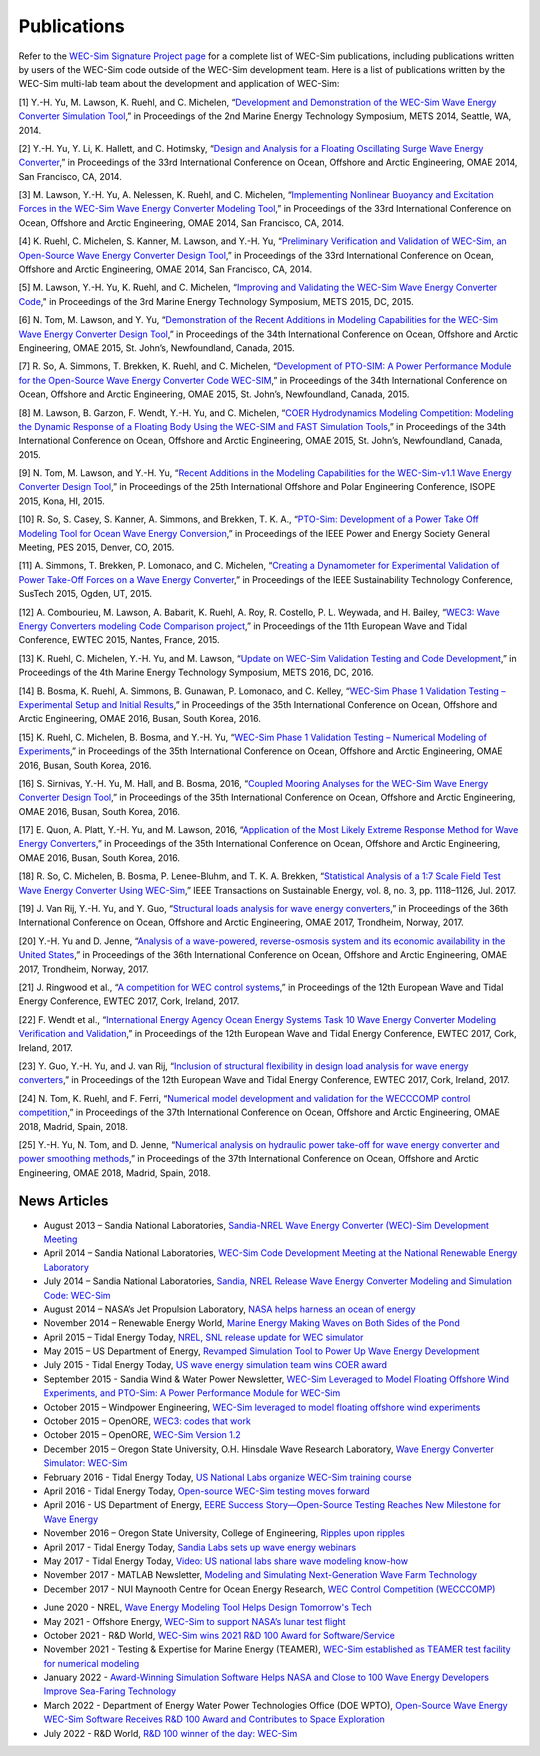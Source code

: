 .. _intro-publications:

Publications
============

Refer to the `WEC-Sim Signature Project page <https://openei.org/wiki/PRIMRE/Signature_Projects/WEC-Sim>`_ for a complete list of WEC-Sim publications, including publications written by users of the WEC-Sim code outside of the WEC-Sim development team.
Here is a list of publications written by the WEC-Sim multi-lab team about the development and application of WEC-Sim:

[1] Y.-H. Yu, M. Lawson, K. Ruehl, and C. Michelen, “`Development and Demonstration of the WEC-Sim Wave Energy Converter Simulation Tool <http://vtechworks.lib.vt.edu/bitstream/handle/10919/49236/137-Lawson.pdf?sequence=1&isAllowed=y>`_,” in Proceedings of the 2nd Marine Energy Technology Symposium, METS 2014, Seattle, WA, 2014.   

[2] Y.-H. Yu, Y. Li, K. Hallett, and C. Hotimsky, “`Design and Analysis for a Floating Oscillating Surge Wave Energy Converter <http://www.nrel.gov/docs/fy14osti/61283.pdf>`_,” in Proceedings of the 33rd International Conference on Ocean, Offshore and Arctic Engineering, OMAE 2014, San Francisco, CA, 2014.    

[3] M. Lawson, Y.-H. Yu, A. Nelessen, K. Ruehl, and C. Michelen, “`Implementing Nonlinear Buoyancy and Excitation Forces in the WEC-Sim Wave Energy Converter Modeling Tool <http://www.nrel.gov/docs/fy14osti/61529.pdf>`_,” in Proceedings of the 33rd International Conference on Ocean, Offshore and Arctic Engineering, OMAE 2014, San Francisco, CA, 2014.

[4] K. Ruehl, C. Michelen, S. Kanner, M. Lawson, and Y.-H. Yu, “`Preliminary Verification and Validation of WEC-Sim, an Open-Source Wave Energy Converter Design Tool <http://energy.sandia.gov/wp-content/gallery/uploads/SAND2014-2161C.pdf>`_,” in Proceedings of the 33rd International Conference on Ocean, Offshore and Arctic Engineering, OMAE 2014, San Francisco, CA, 2014.

[5] M. Lawson, Y.-H. Yu, K. Ruehl, and C. Michelen, “`Improving and Validating the WEC-Sim Wave Energy Converter Code <http://energy.sandia.gov/wordpress/../wp-content/uploads/2014/06/2015-METS2015-WEC-Sim-update_Lawson.pdf>`_," in Proceedings of the 3rd Marine Energy Technology Symposium, METS 2015, DC, 2015.

[6] N. Tom, M. Lawson, and Y. Yu, “`Demonstration of the Recent Additions in Modeling Capabilities for the WEC-Sim Wave Energy Converter Design Tool <http://www.nrel.gov/docs/fy15osti/63528.pdf>`_,” in Proceedings of the 34th International Conference on Ocean, Offshore and Arctic Engineering, OMAE 2015, St. John’s, Newfoundland, Canada, 2015.

[7] R. So, A. Simmons, T. Brekken, K. Ruehl, and C. Michelen, “`Development of PTO-SIM: A Power Performance Module for the Open-Source Wave Energy Converter Code WEC-SIM <http://energy.sandia.gov/wp-content/uploads/2014/06/SAND2015-2069C.pdf>`_,” in Proceedings of the 34th International Conference on Ocean, Offshore and Arctic Engineering, OMAE 2015, St. John’s, Newfoundland, Canada, 2015.

[8] M. Lawson, B. Garzon, F. Wendt, Y.-H. Yu, and C. Michelen, “`COER Hydrodynamics Modeling Competition: Modeling the Dynamic Response of a Floating Body Using the WEC-SIM and FAST Simulation Tools <http://www.nrel.gov/docs/fy15osti/63594.pdf>`_,” in Proceedings of the 34th International Conference on Ocean, Offshore and Arctic Engineering, OMAE 2015, St. John’s, Newfoundland, Canada, 2015.

[9] N. Tom, M. Lawson, and Y.-H. Yu, “`Recent Additions in the Modeling Capabilities for the WEC-Sim-v1.1 Wave Energy Converter Design Tool <http://www.nrel.gov/docs/fy15osti/63905.pdf>`_,” in Proceedings of the 25th International Offshore and Polar Engineering Conference, ISOPE 2015, Kona, HI, 2015.

[10] R. So, S. Casey, S. Kanner, A. Simmons, and Brekken, T. K. A., “`PTO-Sim: Development of a Power Take Off Modeling Tool for Ocean Wave Energy Conversion <http://energy.sandia.gov/wordpress/../wp-content/uploads/2014/06/2015-IEEE-PES_PTO-Sim_Nak.pdf>`_,” in Proceedings of the IEEE Power and Energy Society General Meeting, PES 2015, Denver, CO, 2015.

[11] A. Simmons, T. Brekken, P. Lomonaco, and C. Michelen, “`Creating a Dynamometer for Experimental Validation of Power Take-Off Forces on a Wave Energy Converter <http://energy.sandia.gov/wordpress/../wp-content/uploads/2014/06/2015-SusTech-Simmons.pdf>`_,” in Proceedings of the IEEE Sustainability Technology Conference, SusTech 2015, Ogden, UT, 2015.

[12] A. Combourieu, M. Lawson, A. Babarit, K. Ruehl, A. Roy, R. Costello, P. L. Weywada, and H. Bailey, “`WEC3: Wave Energy Converters modeling Code Comparison project <http://energy.sandia.gov/wordpress/../wp-content/uploads/2014/06/2015-EWTEC_2015_WEC3_Combourieu.pdf>`_,” in Proceedings of the 11th European Wave and Tidal Conference, EWTEC 2015, Nantes, France, 2015.

[13] K. Ruehl, C. Michelen, Y.-H. Yu, and M. Lawson, “`Update on WEC-Sim Validation Testing and Code Development <https://www.osti.gov/scitech/servlets/purl/1365020>`_,” in Proceedings of the 4th Marine Energy Technology Symposium, METS 2016, DC, 2016.

[14] B. Bosma, K. Ruehl, A. Simmons, B. Gunawan, P. Lomonaco, and C. Kelley, “`WEC-Sim Phase 1 Validation Testing – Experimental Setup and Initial Results <http://energy.sandia.gov/wp-content/uploads/2014/06/OMAE2016-54984.pdf>`_,” in Proceedings of the 35th International Conference on Ocean, Offshore and Arctic Engineering, OMAE 2016, Busan, South Korea, 2016.

[15] K. Ruehl, C. Michelen, B. Bosma, and Y.-H. Yu, “`WEC-Sim Phase 1 Validation Testing – Numerical Modeling of Experiments <http://energy.sandia.gov/wp-content/uploads/2014/06/OMAE2016-54986.pdf>`_,” in Proceedings of the 35th International Conference on Ocean, Offshore and Arctic Engineering, OMAE 2016, Busan, South Korea, 2016.

[16] S. Sirnivas, Y.-H. Yu, M. Hall, and B. Bosma, 2016, “`Coupled Mooring Analyses for the WEC-Sim Wave Energy Converter Design Tool <http://www.nrel.gov/docs/fy16osti/65918.pdf>`_,” in Proceedings of the 35th International Conference on Ocean, Offshore and Arctic Engineering, OMAE 2016, Busan, South Korea, 2016.

[17] E. Quon, A. Platt, Y.-H. Yu, and M. Lawson, 2016, “`Application of the Most Likely Extreme Response Method for Wave Energy Converters <http://www.nrel.gov/docs/fy16osti/65926.pdf>`_,” in Proceedings of the 35th International Conference on Ocean, Offshore and Arctic Engineering, OMAE 2016, Busan, South Korea, 2016.

[18] R. So, C. Michelen, B. Bosma, P. Lenee-Bluhm, and T. K. A. Brekken, “`Statistical Analysis of a 1:7 Scale Field Test Wave Energy Converter Using WEC-Sim <http://ieeexplore.ieee.org/stamp/stamp.jsp?arnumber=7829405>`_,” IEEE Transactions on Sustainable Energy, vol. 8, no. 3, pp. 1118–1126, Jul. 2017.

[19] J. Van Rij, Y.-H. Yu, and Y. Guo, “`Structural loads analysis for wave energy converters <https://www.nrel.gov/docs/fy17osti/68048.pdf>`_,” in Proceedings of the 36th International Conference on Ocean, Offshore and Arctic Engineering, OMAE 2017, Trondheim, Norway, 2017.

[20] Y.-H. Yu and D. Jenne, “`Analysis of a wave-powered, reverse-osmosis system and its economic availability in the United States <https://www.nrel.gov/docs/fy17osti/67973.pdf>`_,” in Proceedings of the 36th International Conference on Ocean, Offshore and Arctic Engineering, OMAE 2017, Trondheim, Norway, 2017.

[21] J. Ringwood et al., “`A competition for WEC control systems <http://www.eeng.nuim.ie/jringwood/Respubs/C284JREW.pdf>`_,” in Proceedings of the 12th European Wave and Tidal Energy Conference, EWTEC 2017, Cork, Ireland, 2017.

[22] F. Wendt et al., “`International Energy Agency Ocean Energy Systems Task 10 Wave Energy Converter Modeling Verification and Validation <https://www.nrel.gov/docs/fy18osti/68465.pdf>`_,” in Proceedings of the 12th European Wave and Tidal Energy Conference, EWTEC 2017, Cork, Ireland, 2017.

[23] Y. Guo, Y.-H. Yu, and J. van Rij, “`Inclusion of structural flexibility in design load analysis for wave energy converters <https://www.nrel.gov/docs/fy17osti/68923.pdf>`_,” in Proceedings of the 12th European Wave and Tidal Energy Conference, EWTEC 2017, Cork, Ireland, 2017.

[24] N. Tom, K. Ruehl, and F. Ferri, “`Numerical model development and validation for the WECCCOMP control competition <https://www.nrel.gov/docs/fy18osti/71003.pdf>`_,” in Proceedings of the 37th International Conference on Ocean, Offshore and Arctic Engineering, OMAE 2018, Madrid, Spain, 2018.

[25] Y.-H. Yu, N. Tom, and D. Jenne, “`Numerical analysis on hydraulic power take-off for wave energy converter and power smoothing methods <https://www.nrel.gov/docs/fy19osti/71078.pdf>`_,” in Proceedings of the 37th International Conference on Ocean, Offshore and Arctic Engineering, OMAE 2018, Madrid, Spain, 2018.

.. TODO    This list of publications only goes through 2018   


News Articles
^^^^^^^^^^^^^

* August 2013 – Sandia National Laboratories, `Sandia-NREL Wave Energy Converter (WEC)-Sim Development Meeting <http://energy.sandia.gov/sandia-nrel-wave-energy-converter-wec-sim-development-meeting/>`_

* April 2014 – Sandia National Laboratories, `WEC-Sim Code Development Meeting at the National Renewable Energy Laboratory <http://energy.sandia.gov/wec-sim-code-development-meeting-at-the-national-renewable-energy-laboratory/>`_

* July 2014 – Sandia National Laboratories, `Sandia, NREL Release Wave Energy Converter Modeling and Simulation Code: WEC-Sim <http://energy.sandia.gov/sandia-nrel-release-wave-energy-converter-modeling-and-simulation-code-wec-sim/>`_

* August 2014 – NASA’s Jet Propulsion Laboratory, `NASA helps harness an ocean of energy <http://climate.nasa.gov/news/1149/>`_

* November 2014 – Renewable Energy World, `Marine Energy Making Waves on Both Sides of the Pond <http://www.renewableenergyworld.com/rea/news/article/2014/11/marine-energy-making-waves-on-both-sides-of-the-pond?cmpid=rss/>`_

* April 2015 – Tidal Energy Today, `NREL, SNL release update for WEC simulator <http://tidalenergytoday.com/2015/04/16/nrel-snl-release-update-for-wec-simulator/>`_

* May 2015 – US Department of Energy, `Revamped Simulation Tool to Power Up Wave Energy Development <http://energy.gov/eere/articles/revamped-simulation-tool-power-wave-energy-development/>`_

* July 2015 - Tidal Energy Today, `US wave energy simulation team wins COER award <http://tidalenergytoday.com/2015/07/22/us-wave-energy-simulation-team-wins-coer-award/>`_

* September 2015 - Sandia Wind & Water Power Newsletter, `WEC-Sim Leveraged to Model Floating Offshore Wind Experiments, and PTO-Sim: A Power Performance Module for WEC-Sim <http://content.govdelivery.com/accounts/USDOESNLEC/bulletins/11aa071#link_1442851512452>`_ 

* October 2015 – Windpower Engineering, `WEC-Sim leveraged to model floating offshore wind experiments <http://www.windpowerengineering.com/featured/business-news-projects/wec-sim-leveraged-to-model-floating-offshore-wind-experiments/>`_

* October 2015 – OpenORE, `WEC3: codes that work <https://openore.org/2015/10/03/wec3-codes-that-work/>`_

* October 2015 – OpenORE, `WEC-Sim Version 1.2 <https://openore.org/2015/10/03/wec-sim-version-1-2/>`_

* December 2015 – Oregon State University, O.H. Hinsdale Wave Research Laboratory, `Wave Energy Converter Simulator: WEC-Sim <http://wave.oregonstate.edu/feature-story/wave-energy-converter-simulator-wec-sim>`_ 

* February 2016 - Tidal Energy Today, `US National Labs organize WEC-Sim training course <http://tidalenergytoday.com/2016/02/24/us-national-labs-organize-wec-sim-training-course/>`_

* April 2016 - Tidal Energy Today, `Open-source WEC-Sim testing moves forward <http://tidalenergytoday.com/2016/04/11/open-source-wec-sim-testing-moves-forward/>`_

* April 2016 - US Department of Energy, `EERE Success Story—Open-Source Testing Reaches New Milestone for Wave Energy <http://energy.gov/eere/success-stories/articles/eere-success-story-open-source-testing-reaches-new-milestone-wave>`_

* November 2016 – Oregon State University, College of Engineering, `Ripples upon ripples <http://eecs.oregonstate.edu/feature-stories/ripples-upon-ripples>`_ 

* April 2017 - Tidal Energy Today, `Sandia Labs sets up wave energy webinars <http://tidalenergytoday.com/2017/04/11/sandia-labs-sets-up-wave-energy-webinars/>`_

* May 2017 - Tidal Energy Today, `Video: US national labs share wave modeling know-how <http://tidalenergytoday.com/2017/05/19/video-us-national-labs-share-wave-modeling-know-how/>`_

* November 2017 -  MATLAB Newsletter, `Modeling and Simulating Next-Generation Wave Farm Technology <https://www.mathworks.com/company/newsletters/articles/modeling-and-simulating-next-generation-wave-farm-technology.html>`_

* December 2017 - NUI Maynooth Centre for Ocean Energy Research, `WEC Control Competition (WECCCOMP)  <http://www.eeng.nuim.ie/coer/wec-control-competition-released/>`_

.. TODO    This list of publications only goes through 2017

* June 2020 - NREL, `Wave Energy Modeling Tool Helps Design Tomorrow's Tech <https://www.nrel.gov/news/features/2020/wave-energy-converter-simulator.html>`_

* May 2021 - Offshore Energy, `WEC-Sim to support NASA’s lunar test flight <https://www.offshore-energy.biz/wec-sim-to-support-nasas-lunar-test-flight/>`_

* October 2021 - R&D World, `WEC-Sim wins 2021 R&D 100 Award for Software/Service <https://www.rdworldonline.com/rd-100-2021-winner/wec-sim/>`_

* November 2021 - Testing & Expertise for Marine Energy (TEAMER), `WEC-Sim established as TEAMER test facility for numerical modeling <https://teamer-us.org/product/sandia-national-laboratories-wave-energy-converter-simulator-wec-sim/>`_

* January 2022 -  `Award-Winning Simulation Software Helps NASA and Close to 100 Wave Energy Developers Improve Sea-Faring Technology <https://www.nrel.gov/news/program/2022/wave-energy-converter-simulator.html>`_

* March 2022 - Department of Energy Water Power Technologies Office (DOE WPTO), `Open-Source Wave Energy WEC-Sim Software Receives R&D 100 Award and Contributes to Space Exploration <https://www.energy.gov/eere/water/articles/open-source-wave-energy-wec-sim-software-receives-rd-100-award-and-contributes>`_

* July 2022 - R&D World, `R&D 100 winner of the day: WEC-Sim <https://www.rdworldonline.com/rd-100-winner-of-the-day-wec-sim/>`_

